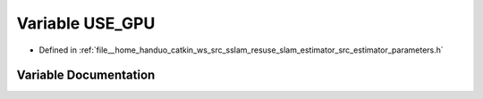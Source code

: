 .. _exhale_variable_slam__estimator_2src_2estimator_2parameters_8h_1a7d3626a3aeb1ca31636f9aec1b73f4b7:

Variable USE_GPU
================

- Defined in :ref:`file__home_handuo_catkin_ws_src_sslam_resuse_slam_estimator_src_estimator_parameters.h`


Variable Documentation
----------------------


.. doxygenvariable:: USE_GPU

